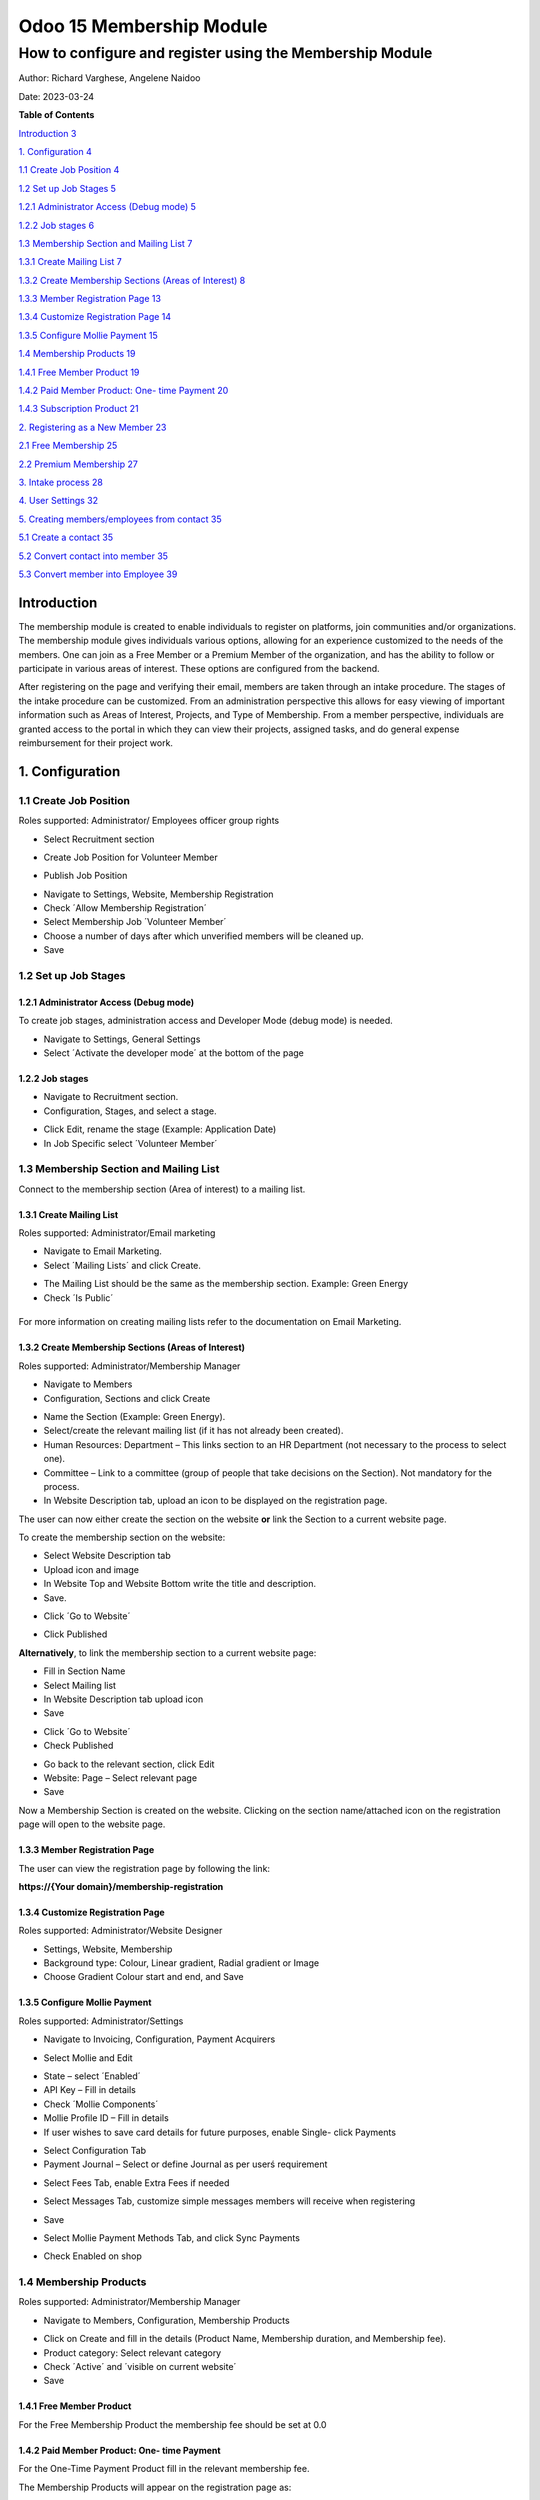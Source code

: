 ==========================
Odoo 15 Membership Module
==========================
----------------------------------------------------------
How to configure and register using the Membership Module
----------------------------------------------------------


Author: Richard Varghese, Angelene Naidoo

Date: 2023-03-24

**Table of Contents**

`Introduction 3 <#introduction>`__

`1. Configuration 4 <#configuration>`__

`1.1 Create Job Position 4 <#create-job-position>`__

`1.2 Set up Job Stages 5 <#set-up-job-stages>`__

`1.2.1 Administrator Access (Debug mode)
5 <#administrator-access-debug-mode>`__

`1.2.2 Job stages 6 <#job-stages>`__

`1.3 Membership Section and Mailing List
7 <#membership-section-and-mailing-list>`__

`1.3.1 Create Mailing List 7 <#create-mailing-list>`__

`1.3.2 Create Membership Sections (Areas of Interest)
8 <#create-membership-sections-areas-of-interest>`__

`1.3.3 Member Registration Page 13 <#member-registration-page>`__

`1.3.4 Customize Registration Page 14 <#customize-registration-page>`__

`1.3.5 Configure Mollie Payment 15 <#configure-mollie-payment>`__

`1.4 Membership Products 19 <#membership-products>`__

`1.4.1 Free Member Product 19 <#free-member-product>`__

`1.4.2 Paid Member Product: One- time Payment
20 <#paid-member-product-one--time-payment>`__

`1.4.3 Subscription Product 21 <#subscription-product>`__

`2. Registering as a New Member 23 <#registering-as-a-new-member>`__

`2.1 Free Membership 25 <#free-membership>`__

`2.2 Premium Membership 27 <#premium-membership>`__

`3. Intake process 28 <#intake-process>`__

`4. User Settings 32 <#user-settings>`__

`5. Creating members/employees from contact
35 <#creating-membersemployees-from-contact>`__

`5.1 Create a contact 35 <#create-a-contact>`__

`5.2 Convert contact into member 35 <#convert-contact-into-member>`__

`5.3 Convert member into Employee 39 <#convert-member-into-employee>`__

Introduction
============

The membership module is created to enable individuals to register on
platforms, join communities and/or organizations. The membership module
gives individuals various options, allowing for an experience customized
to the needs of the members. One can join as a Free Member or a Premium
Member of the organization, and has the ability to follow or participate
in various areas of interest. These options are configured from the
backend.

After registering on the page and verifying their email, members are
taken through an intake procedure. The stages of the intake procedure
can be customized. From an administration perspective this allows for
easy viewing of important information such as Areas of Interest,
Projects, and Type of Membership. From a member perspective, individuals
are granted access to the portal in which they can view their projects,
assigned tasks, and do general expense reimbursement for their project
work.

1. Configuration
=================

1.1 Create Job Position
-----------------------

Roles supported: Administrator/ Employees officer group rights

-  Select Recruitment section

-  Create Job Position for Volunteer Member

   .. image:: Membership-Module-Media/image1.png
      :width: 6.68958in
      :height: 1.31736in

-  Publish Job Position

.. image:: Membership-Module-Media/image2.png
   :width: 6.68958in
   :height: 1.51389in

-  Navigate to Settings, Website, Membership Registration

-  Check ´Allow Membership Registration´

-  Select Membership Job ´Volunteer Member´

-  Choose a number of days after which unverified members will be
   cleaned up.

-  Save

.. image:: Membership-Module-Media/image3.png
   :width: 6.68958in
   :height: 3.69375in

**1.2 Set up Job Stages**
-------------------------

1.2.1 Administrator Access (Debug mode)
~~~~~~~~~~~~~~~~~~~~~~~~~~~~~~~~~~~~~~~

To create job stages, administration access and Developer Mode (debug
mode) is needed.

-  Navigate to Settings, General Settings

-  Select ´Activate the developer mode´ at the bottom of the page

.. image:: Membership-Module-Media/image4.png
   :width: 6.68958in
   :height: 3.16389in

1.2.2 Job stages
~~~~~~~~~~~~~~~~~

-  Navigate to Recruitment section.

-  Configuration, Stages, and select a stage.

.. image:: Membership-Module-Media/image5.png
   :width: 6.68958in
   :height: 1.80556in

-  Click Edit, rename the stage (Example: Application Date)

-  In Job Specific select ´Volunteer Member´

.. image:: Membership-Module-Media/image6.png
   :width: 6.68958in
   :height: 2.90556in

**1.3 Membership Section and Mailing List**
-------------------------------------------

Connect to the membership section (Area of interest) to a mailing list.

**1.3.1 Create Mailing List**
~~~~~~~~~~~~~~~~~~~~~~~~~~~~~~

Roles supported: Administrator/Email marketing

-  Navigate to Email Marketing.

-  Select ´Mailing Lists´ and click Create.

.. image:: Membership-Module-Media/image7.png
   :width: 4.64931in
   :height: 0.86806in

.. image:: Membership-Module-Media/image8.png
   :width: 4.61111in
   :height: 1.47708in

-  The Mailing List should be the same as the membership section.
   Example: Green Energy

-  Check ´Is Public´

|image1|
--------

For more information on creating mailing lists refer to the
documentation on Email Marketing.

1.3.2 Create Membership Sections (Areas of Interest)
~~~~~~~~~~~~~~~~~~~~~~~~~~~~~~~~~~~~~~~~~~~~~~~~~~~~

Roles supported: Administrator/Membership Manager

-  Navigate to Members

-  Configuration, Sections and click Create

.. image:: Membership-Module-Media/image10.png
   :width: 6.68958in
   :height: 1.18472in

-  Name the Section (Example: Green Energy).

-  Select/create the relevant mailing list (if it has not already been
   created).

-  Human Resources: Department – This links section to an HR Department
   (not necessary to the process to select one).

-  Committee – Link to a committee (group of people that take decisions
   on the Section). Not mandatory for the process.

-  In Website Description tab, upload an icon to be displayed on the
   registration page.

.. image:: Membership-Module-Media/image11.png
   :width: 6.68958in
   :height: 3.91597in

The user can now either create the section on the website **or** link
the Section to a current website page.

To create the membership section on the website:

-  Select Website Description tab

-  Upload icon and image

-  In Website Top and Website Bottom write the title and description.

-  Save.

.. image:: Membership-Module-Media/image12.png
   :width: 4.83681in
   :height: 6.37222in

-  Click ´Go to Website´

.. image:: Membership-Module-Media/image13.png
   :width: 6.68958in
   :height: 1.89722in

-  Click Published

.. image:: Membership-Module-Media/image14.png
   :width: 6.68958in
   :height: 3.21389in

**Alternatively**, to link the membership section to a current website
page:

-  Fill in Section Name

-  Select Mailing list

-  In Website Description tab upload icon

-  Save

.. image:: Membership-Module-Media/image15.png
   :width: 6.68958in
   :height: 3.33542in

-  Click ´Go to Website´

-  Check Published

.. image:: Membership-Module-Media/image16.png
   :width: 6.68958in
   :height: 3.15694in

-  Go back to the relevant section, click Edit

-  Website: Page – Select relevant page

-  Save

.. image:: Membership-Module-Media/image17.png
   :width: 6.68958in
   :height: 3.30694in

Now a Membership Section is created on the website. Clicking on the
section name/attached icon on the registration page will open to the
website page.

1.3.3 Member Registration Page
~~~~~~~~~~~~~~~~~~~~~~~~~~~~~~~

The user can view the registration page by following the link:

|image2|\ **https://{Your domain}/membership-registration**

1.3.4 Customize Registration Page
~~~~~~~~~~~~~~~~~~~~~~~~~~~~~~~~~~

Roles supported: Administrator/Website Designer

-  Settings, Website, Membership

-  Background type: Colour, Linear gradient, Radial gradient or Image

-  Choose Gradient Colour start and end, and Save

.. image:: Membership-Module-Media/image19.png
   :width: 5.05764in
   :height: 3.24861in

.. _section-1:

.. image:: Membership-Module-Media/image20.png
   :width: 6.68958in
   :height: 2.6375in

1.3.5 Configure Mollie Payment
~~~~~~~~~~~~~~~~~~~~~~~~~~~~~~~

Roles supported: Administrator/Settings

-  Navigate to Invoicing, Configuration, Payment Acquirers

.. image:: Membership-Module-Media/image21.png
   :width: 6.69306in
   :height: 2.93403in

-  Select Mollie and Edit

.. image:: Membership-Module-Media/image22.png
   :width: 6.69306in
   :height: 3.11667in

-  State – select ´Enabled´

-  API Key – Fill in details

-  Check ´Mollie Components´

-  Mollie Profile ID – Fill in details

-  If user wishes to save card details for future purposes, enable
   Single- click Payments

.. image:: Membership-Module-Media/image23.png
   :width: 6.69306in
   :height: 2.525in

-  Select Configuration Tab

-  Payment Journal – Select or define Journal as per userś requirement

.. image:: Membership-Module-Media/image24.png
   :width: 6.69306in
   :height: 2.57639in

-  Select Fees Tab, enable Extra Fees if needed

   .. image:: Membership-Module-Media/image25.png
      :width: 6.68958in
      :height: 2.68819in

-  Select Messages Tab, customize simple messages members will receive
   when registering

   .. image:: Membership-Module-Media/image26.png
      :width: 6.68958in
      :height: 2.7625in

-  Save

-  Select Mollie Payment Methods Tab, and click Sync Payments

-  |image3|\ Check Enabled on shop

1.4 Membership Products
------------------------

Roles supported: Administrator/Membership Manager

-  Navigate to Members, Configuration, Membership Products

.. image:: Membership-Module-Media/image28.png
   :width: 6.68958in
   :height: 1.00556in

-  Click on Create and fill in the details (Product Name, Membership
   duration, and Membership fee).

-  Product category: Select relevant category

-  Check ´Active´ and ´visible on current website´

-  Save

1.4.1 Free Member Product
~~~~~~~~~~~~~~~~~~~~~~~~~~

For the Free Membership Product the membership fee should be set at 0.0

.. image:: Membership-Module-Media/image29.png
   :width: 6.52569in
   :height: 2.84375in

1.4.2 Paid Member Product: One- time Payment
~~~~~~~~~~~~~~~~~~~~~~~~~~~~~~~~~~~~~~~~~~~~

For the One-Time Payment Product fill in the relevant membership fee.

.. image:: Membership-Module-Media/image30.png
   :width: 6.68958in
   :height: 2.92083in

The Membership Products will appear on the registration page as:

.. image:: Membership-Module-Media/image30.png
   :width: 6.68958in
   :height: 2.92083in

.. _section-2:

.. _section-3:

1.4.3 Subscription Product
~~~~~~~~~~~~~~~~~~~~~~~~~~

Roles supported: Administrator/Membership Manager

Alongside the free and paid membership products, it is possible to
configure a subscription product.

-  Navigate to Member, Configuration, Membership Products

-  Product Name – Describe subscription (Example: Subscription Monthly
   x3)

-  Fill in details: Duration, Fee, product category

-  Check ´Active´ and ´Visible on current website´

-  Check ´Is Subscription Product´

-  Frequency – Fill in how many times per subscription period (Example:
   once monthly)

-  Subscription Period – Day/Month/Year

-  Times - Total number of charges for completing the subscription

-  Click Save

.. image:: Membership-Module-Media/image31.png
   :width: 6.68958in
   :height: 3.15069in

2. Registering as a New Member
==============================

Use the URL: https://{**domain**}/membership-registration.

.. _section-4:

|image4|
--------

.. _section-5:

.. _section-6:

.. _section-7:

.. _section-8:

.. _section-9:

.. _section-10:

.. _section-11:

-  Fill in basic personal information (Name, Email ID, Phone Number)

-  Select Area(s) of Interest, use respective checkboxes to Follow
   and/or Collaborate

-  Check ´Publish me as a member´

-  Select Membership Level.

.. image:: Membership-Module-Media/image33.png
   :width: 6.67569in
   :height: 2.95694in

.. image:: Membership-Module-Media/image34.png
   :width: 6.69306in
   :height: 1.31528in

If the email ID is already registered it will prompt with an alert.

.. image:: Membership-Module-Media/image35.png
   :width: 6.69306in
   :height: 1.98264in

**2.1 Free Membership**
-----------------------

The new Free Member will receive an Email.

.. image:: Membership-Module-Media/image36.png
   :width: 7.00139in
   :height: 1.87986in

The Free Member should validate their Email ID by clicking **here**.

.. image:: Membership-Module-Media/image37.png
   :width: 6.69306in
   :height: 1.58333in

The user is sent an Email to **activate & reset password** for portal
access.

.. image:: Membership-Module-Media/image38.png
   :width: 6.70694in
   :height: 3.3875in

The user should reset their password.

.. image:: Membership-Module-Media/image39.png
   :width: 6.87014in
   :height: 2.45278in

The user is then granted access to the portal.

.. image:: Membership-Module-Media/image40.png
   :width: 6.07708in
   :height: 2.36528in

**2.2 Premium Membership**
--------------------------

When user presses Send on registration page they are taken to a payment
page. As Premium Members enter verified payment information, no
verification email is needed.

.. image:: Membership-Module-Media/image41.png
   :width: 6.87014in
   :height: 3.05in

**3. Intake process**
=====================

Roles supported: Administrator/ Employees officer

-  Navigate to Recruitment

.. image:: Membership-Module-Media/image42.png
   :width: 6.87014in
   :height: 1.99167in

-  Volunteering Members is the new job position created for members.

-  Click on ´New Applications´ under Volunteering Members to open the
   Kanban view of all the member applications.

.. image:: Membership-Module-Media/image43.png
   :width: 6.87014in
   :height: 2.11458in

-  Click on the applicant to view their basic information such as
   contact details.

-  Membership Tab shows their Areas of Interest.

.. image:: Membership-Module-Media/image44.png
   :width: 6.68958in
   :height: 4.33264in

-  Click on various stages of intake as the intake officer progresses.

.. image:: Membership-Module-Media/image45.png
   :width: 2.94792in
   :height: 0.42708in

-  The last stage of the intake process will place the employee in the
   Hired stage.

.. image:: Membership-Module-Media/image46.png
   :width: 6.68958in
   :height: 4.36597in

-  Click Create Employee to convert the hired applicant to a **Member
   Employee.** This opens a window to edit employee details.

-  Enter additional employee details (bank account, address, contact
   details)

.. image:: Membership-Module-Media/image47.png
   :width: 6.68958in
   :height: 3.14722in

-  HR Settings tab: The Employee Type should stay as ´Member´

-  |image5|\ Save

-  The member can now be viewed in the Employees section. The Member
   Employee now has access to Expense claim, Project etc…

.. image:: Membership-Module-Media/image49.png
   :width: 6.68958in
   :height: 1.15625in

4. User Settings
================

Roles supported: Administrator/Settings

-  Navigate to Settings, General Settings, Manage Users

-  Remove Internal User filter

-  Click on member

.. image:: Membership-Module-Media/image50.png
   :width: 6.69306in
   :height: 1.14444in

-  User Type: User types - Change the setting from Portal to Internal
   User

-  Services: Project – Select ´user´

-  Services: Time-sheet – Select ´User: own time-sheets only´

-  Save

.. image:: Membership-Module-Media/image51.png
   :width: 6.69306in
   :height: 3.15417in

-  The member will receive an email to activate their account:

.. image:: Membership-Module-Media/image52.png
   :width: 5.88681in
   :height: 3.69167in

.. _section-12:

.. image:: Membership-Module-Media/image53.png
   :width: 6.90625in
   :height: 3.64097in

5. Creating members/employees from contact
==========================================

5.1 Create a contact
---------------------

-  Go to Contacts ,Click on Create

-  Enter name , email id , billing address details etc.

   .. image:: Membership-Module-Media/image54.png
      :width: 6.43958in
      :height: 3.97569in

-  Save the record.

5.2 Convert contact into member
-------------------------------

We can convert a newly created contact or an existing contact (Which is
not a member) into a member by opening the relevant contact, going into
membership tab and click on “Buy Membership” as shown in the screenshot

.. image:: Membership-Module-Media/image55.png
   :width: 6.43958in
   :height: 4.97569in

-  Wizard will show up with the available membership options like Paid
   Membership, Free Membership etc.

   .. image:: Membership-Module-Media/image56.png
      :width: 6.43958in
      :height: 4.97569in

-  Select the appropriate option for Membership and click on “Invoice
   Membership” button . You will see the list of Invoices.

   .. image:: Membership-Module-Media/image57.png
      :width: 5.89444in
      :height: 4.00625in

-  Open the invoice, Confirm it and register the payment if its a paid
   membership.

   .. image:: Membership-Module-Media/image58.png
      :width: 5.84722in
      :height: 3.54097in

-  If you check the contact, It would now be a member. You can see the
   membership details in the membership tab.

.. image:: Membership-Module-Media/image59.png
   :width: 6.43958in
   :height: 4.97569in

**5.3 Convert member into Employee**
------------------------------------

Go into Action → Click on Grant Portal Access. This would make members
portal users of the system.

-  |image6|\ Go to Users and remove all the filter → Select the user→Go
   to Access Right and make it as Internal User from User Type

-  Under Sales , Select Own documents only

-  Under Project , Select User

-  Under Timesheet, Select Own timesheet only

-  Click on Save

   .. image:: Membership-Module-Media/image61.png
      :width: 6.43958in
      :height: 4.97569in

-  “Create Employee” button will be visible after saving the record.

-  Click on the button to make a member an employee.

   .. image:: Membership-Module-Media/image62.png
      :width: 6.43958in
      :height: 4.97569in

-  Employee will be created for user and you can find it under Employees
   section. Now this employee can be assigned to projects, tasks etc.

   .. image:: Membership-Module-Media/image63.png
      :width: 6.1125in
      :height: 4.72292in

To assign members to projects, publish projects and members, create
tasks and fill time-sheets,please refer to the Odoo 15 Project
Management documentation.

For the checklist refer to the Community Container Checklist File.

.. |image1| image:: Membership-Module-Media/image9.png
   :width: 6.68958in
   :height: 1.59375in
.. |image2| image:: Membership-Module-Media/image18.png
   :width: 5.97222in
   :height: 2.40694in
.. |image3| image:: Membership-Module-Media/image27.png
   :width: 6.69306in
   :height: 2.425in
.. |image4| image:: Membership-Module-Media/image32.png
   :width: 6.01319in
   :height: 3.75833in
.. |image5| image:: Membership-Module-Media/image48.png
   :width: 6.16389in
   :height: 3.96458in
.. |image6| image:: Membership-Module-Media/image60.png
   :width: 6.68958in
   :height: 5.58542in
